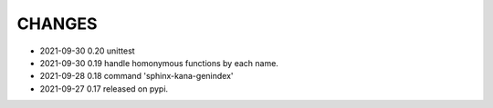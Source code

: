 CHANGES
-------
- 2021-09-30 0.20 unittest
- 2021-09-30 0.19 handle homonymous functions by each name.
- 2021-09-28 0.18 command 'sphinx-kana-genindex'
- 2021-09-27 0.17 released on pypi.
